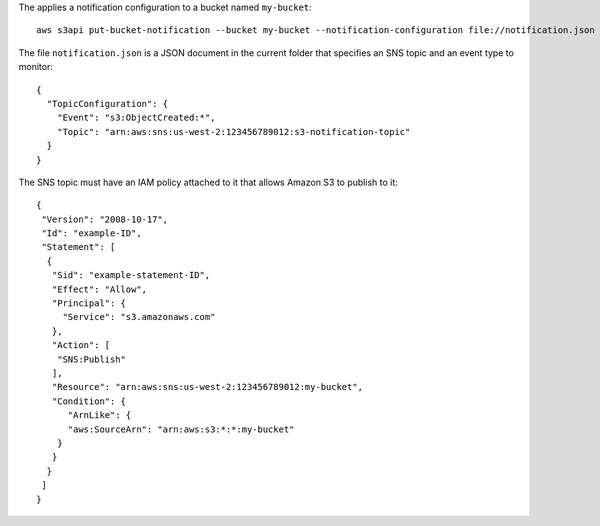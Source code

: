 The applies a notification configuration to a bucket named ``my-bucket``::

  aws s3api put-bucket-notification --bucket my-bucket --notification-configuration file://notification.json

The file ``notification.json`` is a JSON document in the current folder that specifies an SNS topic and an event type to monitor::

  {
    "TopicConfiguration": {
      "Event": "s3:ObjectCreated:*",
      "Topic": "arn:aws:sns:us-west-2:123456789012:s3-notification-topic"
    }
  }

The SNS topic must have an IAM policy attached to it that allows Amazon S3 to publish to it::

  {
   "Version": "2008-10-17",
   "Id": "example-ID",
   "Statement": [
    {
     "Sid": "example-statement-ID",
     "Effect": "Allow",
     "Principal": {
       "Service": "s3.amazonaws.com"  
     },
     "Action": [
      "SNS:Publish"
     ],
     "Resource": "arn:aws:sns:us-west-2:123456789012:my-bucket",
     "Condition": {
        "ArnLike": {          
        "aws:SourceArn": "arn:aws:s3:*:*:my-bucket"    
      }
     }
    }
   ]
  }